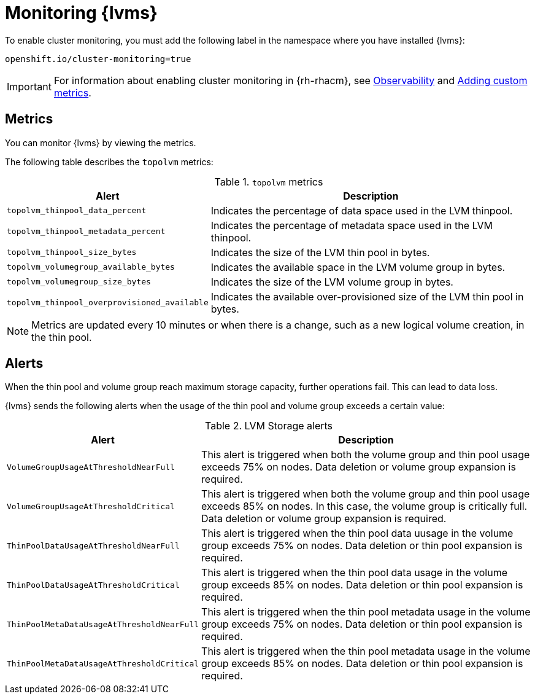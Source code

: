 // Module included in the following assemblies:
//
// storage/persistent_storage/persistent_storage_local/persistent-storage-using-lvms.adoc

:_mod-docs-content-type: PROCEDURE
[id="lvms-monitoring_{context}"]
= Monitoring {lvms}

To enable cluster monitoring, you must add the following label in the namespace where you have installed {lvms}:
[source,text]
----
openshift.io/cluster-monitoring=true
----

[IMPORTANT]
====
For information about enabling cluster monitoring in {rh-rhacm}, see link:https://access.redhat.com/documentation/en-us/red_hat_advanced_cluster_management_for_kubernetes/{rh-rhacm-version}/html-single/observability/index[Observability] and link:https://access.redhat.com/documentation/en-us/red_hat_advanced_cluster_management_for_kubernetes/{rh-rhacm-version}/html-single/observability/index#adding-custom-metrics[Adding custom metrics].
====

[id="lvms-monitoring-using-lvms-metrics_{context}"]
== Metrics

You can monitor {lvms} by viewing the metrics.

The following table describes the `topolvm` metrics:

.`topolvm` metrics
[%autowidth,options="header"]
|===
|Alert | Description
|`topolvm_thinpool_data_percent` | Indicates the percentage of data space used in the LVM thinpool.
|`topolvm_thinpool_metadata_percent` | Indicates the percentage of metadata space used in the LVM thinpool.
|`topolvm_thinpool_size_bytes` | Indicates the size of the LVM thin pool in bytes.
|`topolvm_volumegroup_available_bytes` | Indicates the available space in the LVM volume group in bytes.
|`topolvm_volumegroup_size_bytes` | Indicates the size of the LVM volume group in bytes.
|`topolvm_thinpool_overprovisioned_available` | Indicates the available over-provisioned size of the LVM thin pool in bytes.
|===

[NOTE]
====
Metrics are updated every 10 minutes or when there is a change, such as a new logical volume creation, in the thin pool.
====

[id="lvms-monitoring-using-lvms-alerts_{context}"]
== Alerts

When the thin pool and volume group reach maximum storage capacity, further operations fail. This can lead to data loss.

{lvms} sends the following alerts when the usage of the thin pool and volume group exceeds a certain value:

.LVM Storage alerts
[%autowidth, options="header"]
|===
|Alert| Description
|`VolumeGroupUsageAtThresholdNearFull`|This alert is triggered when both the volume group and thin pool usage exceeds 75% on nodes. Data deletion or volume group expansion is required.
|`VolumeGroupUsageAtThresholdCritical`|This alert is triggered when both the volume group and thin pool usage exceeds 85% on nodes. In this case, the volume group is critically full. Data deletion or volume group expansion is required.
|`ThinPoolDataUsageAtThresholdNearFull`|This alert is triggered when the thin pool data uusage in the volume group exceeds 75% on nodes. Data deletion or thin pool expansion is required.
|`ThinPoolDataUsageAtThresholdCritical`|This alert is triggered when the thin pool data usage in the volume group exceeds 85% on nodes. Data deletion or thin pool expansion is required.
|`ThinPoolMetaDataUsageAtThresholdNearFull`|This alert is triggered when the thin pool metadata usage in the volume group exceeds 75% on nodes. Data deletion or thin pool expansion is required.
|`ThinPoolMetaDataUsageAtThresholdCritical`|This alert is triggered when the thin pool metadata usage in the volume group exceeds 85% on nodes. Data deletion or thin pool expansion is required.
|===
